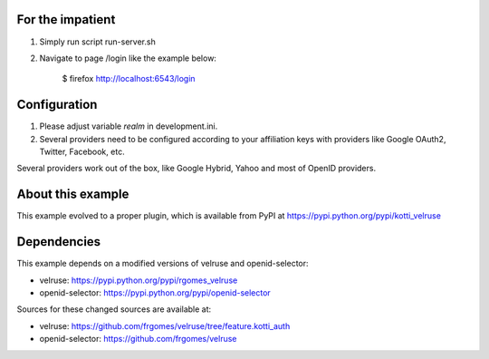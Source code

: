 For the impatient
-----------------

1. Simply run script run-server.sh

2. Navigate to page /login like the example below:

    $ firefox http://localhost:6543/login


Configuration
-------------

1. Please adjust variable *realm* in development.ini.

2. Several providers need to be configured according to your affiliation
   keys with providers like Google OAuth2, Twitter, Facebook, etc.

Several providers work out of the box, like Google Hybrid, Yahoo and most
of OpenID providers.


About this example
------------------

This example evolved to a proper plugin, which is available from PyPI at 
https://pypi.python.org/pypi/kotti_velruse


Dependencies
------------

This example depends on a modified versions of velruse and openid-selector:

* velruse: https://pypi.python.org/pypi/rgomes_velruse

* openid-selector: https://pypi.python.org/pypi/openid-selector

Sources for these changed sources are available at:

* velruse: https://github.com/frgomes/velruse/tree/feature.kotti_auth

* openid-selector: https://github.com/frgomes/velruse
